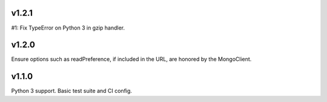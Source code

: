 v1.2.1
======

#1: Fix TypeError on Python 3 in gzip handler.

v1.2.0
======

Ensure options such as readPreference, if included in the URL,
are honored by the MongoClient.

v1.1.0
======

Python 3 support.
Basic test suite and CI config.
